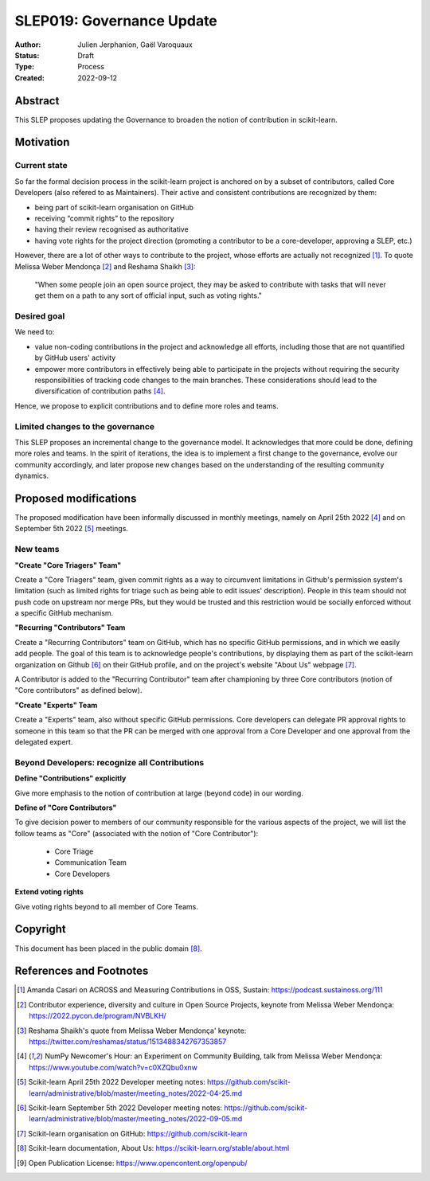 .. _slep_019:

===========================
SLEP019: Governance Update
===========================

:Author: Julien Jerphanion, Gaël Varoquaux
:Status: Draft
:Type: Process
:Created: 2022-09-12

Abstract
--------

This SLEP proposes updating the Governance to broaden the notion of contribution
in scikit-learn.

Motivation
----------

Current state
~~~~~~~~~~~~~

So far the formal decision process in the scikit-learn project is anchored on by
a subset of contributors, called Core Developers (also refered to as
Maintainers). Their active and consistent contributions are recognized by them:

- being part of scikit-learn organisation on GitHub
- receiving “commit rights” to the repository
- having their review recognised as authoritative
- having vote rights for the project direction (promoting a contributor to be a
  core-developer, approving a SLEP, etc.)

However, there are a lot of other ways to contribute to the project, whose
efforts are actually not recognized [1]_. To quote Melissa Weber Mendonça [2]_ and
Reshama Shaikh [3]_:

.. epigraph::
  "When some people join an open source project, they may be asked to contribute
  with tasks that will never get them on a path to any sort of official input,
  such as voting rights."

Desired goal
~~~~~~~~~~~~

We need to:

- value non-coding contributions in the project and acknowledge all efforts,
  including those that are not quantified by GitHub users' activity
- empower more contributors in effectively being able to participate in the
  projects without requiring the security responsibilities of tracking code
  changes to the main branches. These considerations should lead to the
  diversification of contribution paths [4]_.

Hence, we propose to explicit contributions and to define more roles and teams.

Limited changes to the governance
~~~~~~~~~~~~~~~~~~~~~~~~~~~~~~~~~

This SLEP proposes an incremental change to the governance model. It
acknowledges that more could be done, defining more roles and teams. In the
spirit of iterations, the idea is to implement a first change to the governance,
evolve our community accordingly, and later propose new changes based on the
understanding of the resulting community dynamics.

Proposed modifications
----------------------

The proposed modification have been informally discussed in monthly meetings,
namely on April 25th 2022 [4]_ and on September 5th 2022 [5]_ meetings. 

New teams
~~~~~~~~~

**"Create "Core Triagers" Team"**

Create a "Core Triagers" team, given commit rights as a way to circumvent
limitations in Github's permission system's limitation (such as limited rights
for triage such as being able to edit issues' description). People in this team
should not push code on upstream nor merge PRs, but they would be trusted and
this restriction would be socially enforced without a specific GitHub mechanism.

**"Recurring "Contributors" Team**

Create a "Recurring Contributors" team on GitHub, which has no specific GitHub
permissions, and in which we easily add people. The goal of this team is to
acknowledge people's contributions, by displaying them as part of the
scikit-learn organization on Github [6]_ on their GitHub profile, and on the
project's website "About Us" webpage [7]_.

A Contributor is added to the "Recurring Contributor" team after championing by
three Core contributors (notion of "Core contributors" as defined below).

**"Create "Experts" Team**

Create a "Experts" team, also without specific GitHub permissions. Core
developers can delegate PR approval rights to someone in this team so that the
PR can be merged with one approval from a Core Developer and one approval from
the delegated expert.

Beyond Developers: recognize all Contributions
~~~~~~~~~~~~~~~~~~~~~~~~~~~~~~~~~~~~~~~~~~~~~~

**Define "Contributions" explicitly**

Give more emphasis to the notion of contribution at large (beyond code) in our
wording. 

**Define of "Core Contributors"**

To give decision power to members of our community responsible for the various
aspects of the project, we will list the follow teams as "Core" (associated with
the notion of "Core Contributor"):

  - Core Triage
  - Communication Team
  - Core Developers

**Extend voting rights**

Give voting rights beyond to all member of Core Teams.

Copyright
---------

This document has been placed in the public domain [8]_.

References and Footnotes
------------------------

.. [1] Amanda Casari on ACROSS and Measuring Contributions in OSS, Sustain:
    https://podcast.sustainoss.org/111 

.. [2] Contributor experience, diversity and culture in Open Source Projects,
    keynote from Melissa Weber Mendonça: https://2022.pycon.de/program/NVBLKH/

.. [3] Reshama Shaikh's quote from Melissa Weber Mendonça' keynote:
    https://twitter.com/reshamas/status/1513488342767353857

.. [4] NumPy Newcomer's Hour: an Experiment on Community Building, talk from 
    Melissa Weber Mendonça: https://www.youtube.com/watch?v=c0XZQbu0xnw

.. [5] Scikit-learn April 25th 2022 Developer meeting notes:
    https://github.com/scikit-learn/administrative/blob/master/meeting_notes/2022-04-25.md

.. [6] Scikit-learn September 5th 2022 Developer meeting notes:
    https://github.com/scikit-learn/administrative/blob/master/meeting_notes/2022-09-05.md

.. [7] Scikit-learn organisation on GitHub: https://github.com/scikit-learn

.. [8] Scikit-learn documentation, About Us:
    https://scikit-learn.org/stable/about.html

.. [9] Open Publication License: https://www.opencontent.org/openpub/
